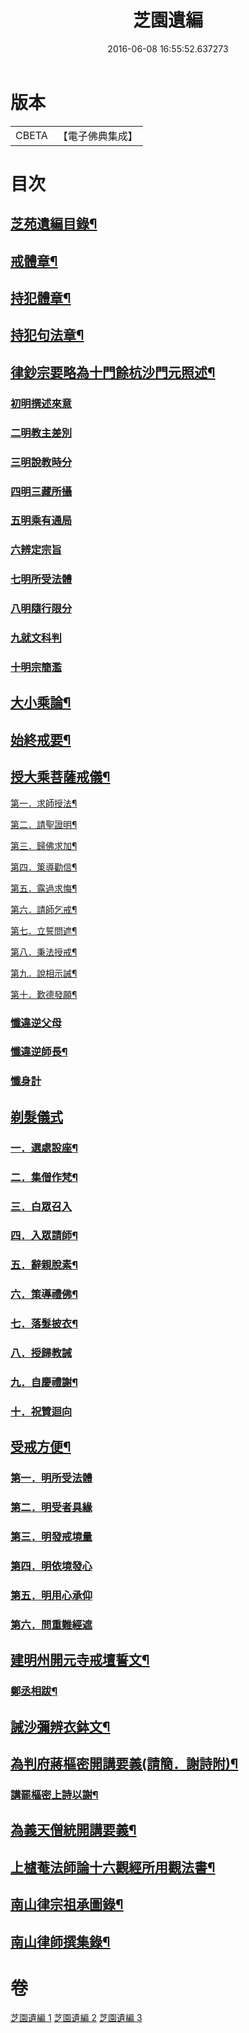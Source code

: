 #+TITLE: 芝園遺編 
#+DATE: 2016-06-08 16:55:52.637273

* 版本
 |     CBETA|【電子佛典集成】|

* 目次
** [[file:KR6k0216_001.txt::001-0620a2][芝苑遺編目錄¶]]
** [[file:KR6k0216_001.txt::001-0620b4][戒體章¶]]
** [[file:KR6k0216_001.txt::001-0621c18][持犯體章¶]]
** [[file:KR6k0216_001.txt::001-0623c23][持犯句法章¶]]
** [[file:KR6k0216_001.txt::001-0625c22][律鈔宗要略為十門餘杭沙門元照述¶]]
*** [[file:KR6k0216_001.txt::001-0625c22][初明撰述來意]]
*** [[file:KR6k0216_001.txt::001-0626a13][二明教主差別]]
*** [[file:KR6k0216_001.txt::001-0626b2][三明說教時分]]
*** [[file:KR6k0216_001.txt::001-0626b9][四明三藏所攝]]
*** [[file:KR6k0216_001.txt::001-0626b23][五明乘有通局]]
*** [[file:KR6k0216_001.txt::001-0627a21][六辨定宗旨]]
*** [[file:KR6k0216_001.txt::001-0627b19][七明所受法體]]
*** [[file:KR6k0216_001.txt::001-0627c18][八明隨行限分]]
*** [[file:KR6k0216_001.txt::001-0628a4][九就文科判]]
*** [[file:KR6k0216_001.txt::001-0628a24][十明宗簡濫]]
** [[file:KR6k0216_001.txt::001-0628c17][大小乘論¶]]
** [[file:KR6k0216_001.txt::001-0630c4][始終戒要¶]]
** [[file:KR6k0216_002.txt::002-0631a4][授大乘菩薩戒儀¶]]
**** [[file:KR6k0216_002.txt::002-0632b14][第一．求師授法¶]]
**** [[file:KR6k0216_002.txt::002-0632c4][第二．請聖證明¶]]
**** [[file:KR6k0216_002.txt::002-0633a2][第三．歸佛求加¶]]
**** [[file:KR6k0216_002.txt::002-0633a16][第四．䇿導勸信¶]]
**** [[file:KR6k0216_002.txt::002-0633b16][第五．露過求悔¶]]
**** [[file:KR6k0216_002.txt::002-0634b12][第六．請師乞戒¶]]
**** [[file:KR6k0216_002.txt::002-0634c22][第七．立誓問遮¶]]
**** [[file:KR6k0216_002.txt::002-0635a17][第八．秉法授戒¶]]
**** [[file:KR6k0216_002.txt::002-0635b14][第九．說相示誡¶]]
**** [[file:KR6k0216_002.txt::002-0636a9][第十．歎德發願¶]]
*** [[file:KR6k0216_002.txt::002-0636c12][懺違逆父母]]
*** [[file:KR6k0216_002.txt::002-0637a6][懺違逆師長¶]]
*** [[file:KR6k0216_002.txt::002-0637a18][懺身計]]
** [[file:KR6k0216_002.txt::002-0637b24][剃髮儀式]]
*** [[file:KR6k0216_002.txt::002-0637c3][一．選處設座¶]]
*** [[file:KR6k0216_002.txt::002-0637c10][二．集僧作梵¶]]
*** [[file:KR6k0216_002.txt::002-0637c16][三．白眾召入]]
*** [[file:KR6k0216_002.txt::002-0638a12][四．入眾請師¶]]
*** [[file:KR6k0216_002.txt::002-0638b6][五．辭親脫素¶]]
*** [[file:KR6k0216_002.txt::002-0638b19][六．策導禮佛¶]]
*** [[file:KR6k0216_002.txt::002-0638c20][七．落髮披衣¶]]
*** [[file:KR6k0216_002.txt::002-0639a8][八．授歸教誡]]
*** [[file:KR6k0216_002.txt::002-0639b13][九．自慶禮謝¶]]
*** [[file:KR6k0216_002.txt::002-0639b18][十．祝贊迴向]]
** [[file:KR6k0216_002.txt::002-0639c5][受戒方便¶]]
*** [[file:KR6k0216_002.txt::002-0639c9][第一．明所受法體]]
*** [[file:KR6k0216_002.txt::002-0639c19][第二．明受者具緣]]
*** [[file:KR6k0216_002.txt::002-0640a3][第三．明發戒境量]]
*** [[file:KR6k0216_002.txt::002-0640a15][第四．明依境發心]]
*** [[file:KR6k0216_002.txt::002-0640b24][第五．明用心承仰]]
*** [[file:KR6k0216_002.txt::002-0640c8][第六．問重難經遮]]
** [[file:KR6k0216_002.txt::002-0641a14][建明州開元寺戒壇誓文¶]]
*** [[file:KR6k0216_002.txt::002-0641b3][鄭丞相跋¶]]
** [[file:KR6k0216_002.txt::002-0641b17][誡沙彌辨衣鉢文¶]]
** [[file:KR6k0216_003.txt::003-0642a4][為判府蔣樞密開講要義(請簡．謝詩附)¶]]
*** [[file:KR6k0216_003.txt::003-0643b23][講罷樞密上詩以謝¶]]
** [[file:KR6k0216_003.txt::003-0643c2][為義天僧統開講要義¶]]
** [[file:KR6k0216_003.txt::003-0645c2][上樝菴法師論十六觀經所用觀法書¶]]
** [[file:KR6k0216_003.txt::003-0646c6][南山律宗祖承圖錄¶]]
** [[file:KR6k0216_003.txt::003-0648c8][南山律師撰集錄¶]]

* 卷
[[file:KR6k0216_001.txt][芝園遺編 1]]
[[file:KR6k0216_002.txt][芝園遺編 2]]
[[file:KR6k0216_003.txt][芝園遺編 3]]

